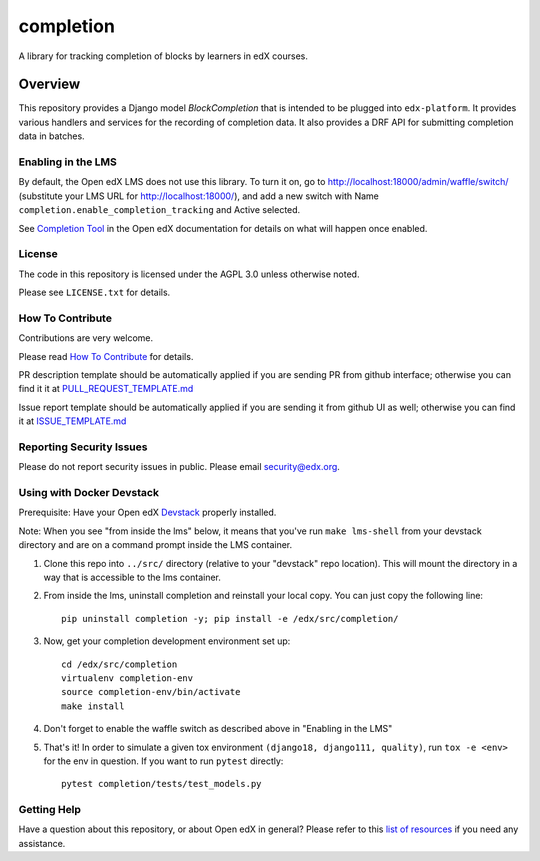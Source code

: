 completion
=============================

|pypi-badge| |CI| |codecov-badge| |doc-badge| |pyversions-badge|
|license-badge|

A library for tracking completion of blocks by learners in edX courses.

Overview
________

This repository provides a Django model `BlockCompletion` that is intended to be plugged into ``edx-platform``.  It
provides various handlers and services for the recording of completion data.  It also provides a DRF API for submitting
completion data in batches.

Enabling in the LMS
-------------------
By default, the Open edX LMS does not use this library. To turn it on, go to http://localhost:18000/admin/waffle/switch/ (substitute your LMS URL for http://localhost:18000/), and add a new switch with Name ``completion.enable_completion_tracking`` and Active selected.

See `Completion Tool <https://edx.readthedocs.io/projects/open-edx-building-and-running-a-course/en/latest/exercises_tools/completion.html>`_ in the Open edX documentation for details on what will happen once enabled.

License
-------

The code in this repository is licensed under the AGPL 3.0 unless
otherwise noted.

Please see ``LICENSE.txt`` for details.

How To Contribute
-----------------

Contributions are very welcome.

Please read `How To Contribute <https://github.com/openedx/.github/blob/master/CONTRIBUTING.md>`_ for details.


PR description template should be automatically applied if you are sending PR from github interface; otherwise you
can find it it at `PULL_REQUEST_TEMPLATE.md <https://github.com/openedx/completion/blob/master/.github/PULL_REQUEST_TEMPLATE.md>`_

Issue report template should be automatically applied if you are sending it from github UI as well; otherwise you
can find it at `ISSUE_TEMPLATE.md <https://github.com/openedx/completion/blob/master/.github/ISSUE_TEMPLATE.md>`_

Reporting Security Issues
-------------------------

Please do not report security issues in public. Please email security@edx.org.

Using with Docker Devstack
--------------------------

Prerequisite: Have your Open edX `Devstack <https://github.com/openedx/devstack>`_ properly installed.

Note: When you see "from inside the lms" below, it means that you've run ``make lms-shell`` from your devstack
directory and are on a command prompt inside the LMS container.

#. Clone this repo into ``../src/`` directory (relative to your "devstack" repo location). This will mount the
   directory in a way that is accessible to the lms container.

#. From inside the lms, uninstall completion and reinstall your local copy. You can just copy the following line::

    pip uninstall completion -y; pip install -e /edx/src/completion/

#. Now, get your completion development environment set up::

    cd /edx/src/completion
    virtualenv completion-env
    source completion-env/bin/activate
    make install

#. Don't forget to enable the waffle switch as described above in "Enabling in the LMS"

#. That's it!  In order to simulate a given tox environment ``(django18, django111, quality)``, run ``tox -e <env>`` for the env in question.  If you want to run ``pytest`` directly::

    pytest completion/tests/test_models.py

Getting Help
------------

Have a question about this repository, or about Open edX in general?  Please
refer to this `list of resources`_ if you need any assistance.

.. _list of resources: https://open.edx.org/getting-help


.. |pypi-badge| image:: https://img.shields.io/pypi/v/edx-completion.svg
    :target: https://pypi.python.org/pypi/edx-completion/
    :alt: PyPI

.. |CI| image:: https://github.com/openedx/completion/workflows/Python%20CI/badge.svg?branch=master
    :target: https://github.com/openedx/completion/actions?query=workflow%3A%22Python+CI%22
    :alt: CI

.. |codecov-badge| image:: http://codecov.io/github/edx/completion/coverage.svg?branch=master
    :target: http://codecov.io/github/edx/completion?branch=master
    :alt: Codecov

.. |doc-badge| image:: https://readthedocs.org/projects/completion/badge/?version=latest
    :target: http://completion.readthedocs.io/en/latest/
    :alt: Documentation

.. |pyversions-badge| image:: https://img.shields.io/pypi/pyversions/edx-completion.svg
    :target: https://pypi.python.org/pypi/edx-completion/
    :alt: Supported Python versions

.. |license-badge| image:: https://img.shields.io/github/license/edx/completion.svg
    :target: https://github.com/openedx/completion/blob/master/LICENSE.txt
    :alt: License
